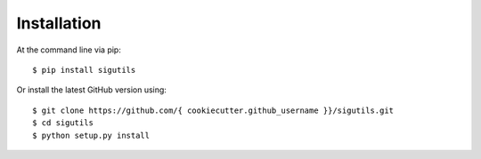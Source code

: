 ============
Installation
============

At the command line via pip::

    $ pip install sigutils

Or install the latest GitHub version using::

    $ git clone https://github.com/{ cookiecutter.github_username }}/sigutils.git
    $ cd sigutils
    $ python setup.py install
